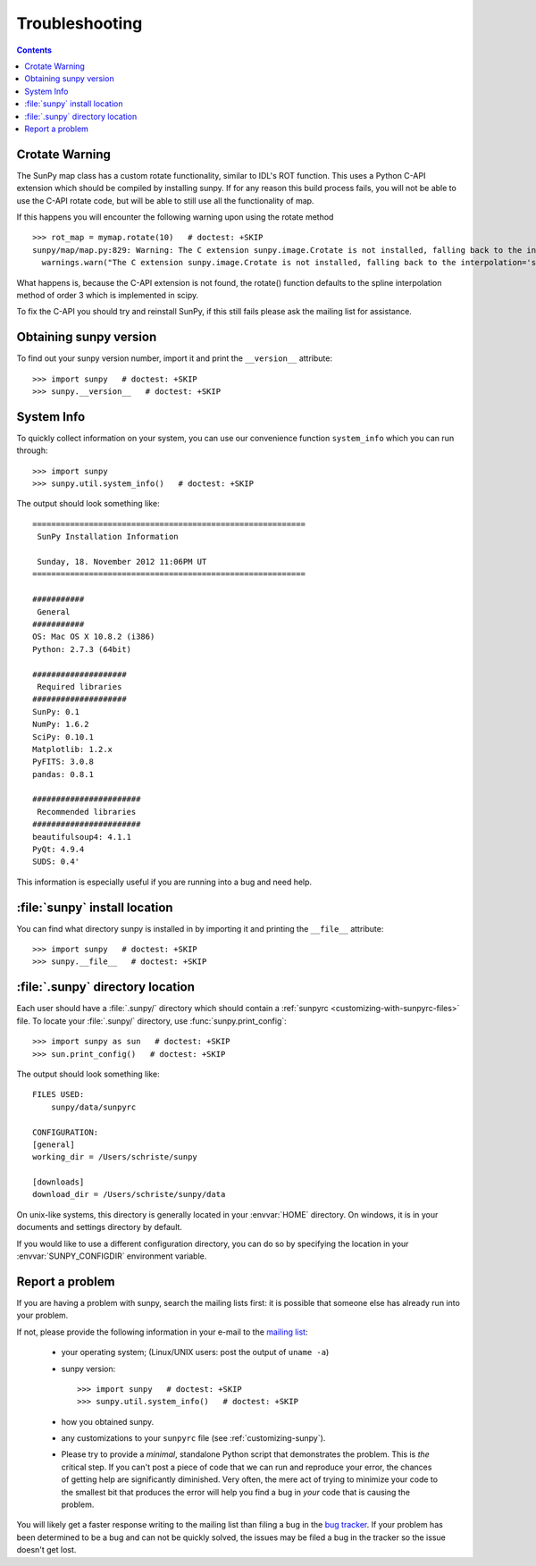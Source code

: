.. _troubleshooting-faq:

***************
Troubleshooting
***************

.. contents::
   :backlinks: none

.. _CrotateWarning:

Crotate Warning
===============

The SunPy map class has a custom rotate functionality, similar to IDL's ROT function.
This uses a Python C-API extension which should be compiled by installing sunpy.
If for any reason this build process fails, you will not be able to use the C-API
rotate code, but will be able to still use all the functionality of map.

If this happens you will encounter the following warning upon using the rotate
method
::

    >>> rot_map = mymap.rotate(10)   # doctest: +SKIP
    sunpy/map/map.py:829: Warning: The C extension sunpy.image.Crotate is not installed, falling back to the interpolation='spline' of order=3
      warnings.warn("The C extension sunpy.image.Crotate is not installed, falling back to the interpolation='spline' of order=3" ,Warning)

What happens is, because the C-API extension is not found, the rotate() function
defaults to the spline interpolation method of order 3 which is implemented in scipy.

To fix the C-API you should try and reinstall SunPy, if this still fails please
ask the mailing list for assistance.

.. _sunpy-version:

Obtaining sunpy version
============================

To find out your sunpy version number, import it and print the
``__version__`` attribute::

    >>> import sunpy   # doctest: +SKIP
    >>> sunpy.__version__   # doctest: +SKIP

.. _locating-sunpy-install:

System Info
===========

To quickly collect information on your system, you can use our convenience function
``system_info`` which you can run through: ::

    >>> import sunpy
    >>> sunpy.util.system_info()   # doctest: +SKIP

The output should look something like: ::

    ==========================================================
     SunPy Installation Information

     Sunday, 18. November 2012 11:06PM UT
    ==========================================================

    ###########
     General
    ###########
    OS: Mac OS X 10.8.2 (i386)
    Python: 2.7.3 (64bit)

    ####################
     Required libraries
    ####################
    SunPy: 0.1
    NumPy: 1.6.2
    SciPy: 0.10.1
    Matplotlib: 1.2.x
    PyFITS: 3.0.8
    pandas: 0.8.1

    #######################
     Recommended libraries
    #######################
    beautifulsoup4: 4.1.1
    PyQt: 4.9.4
    SUDS: 0.4'

This information is especially useful if you are running into a bug and need help.

:file:`sunpy` install location
===================================

You can find what directory sunpy is installed in by importing it
and printing the ``__file__`` attribute::

    >>> import sunpy   # doctest: +SKIP
    >>> sunpy.__file__   # doctest: +SKIP

.. _locating-matplotlib-config-dir:

:file:`.sunpy` directory location
======================================

Each user should have a :file:`.sunpy/` directory which should contain a
:ref:`sunpyrc <customizing-with-sunpyrc-files>` file. To locate your :file:`.sunpy/`
directory, use :func:`sunpy.print_config`::

    >>> import sunpy as sun   # doctest: +SKIP
    >>> sun.print_config()   # doctest: +SKIP

The output should look something like: ::

    FILES USED:
        sunpy/data/sunpyrc

    CONFIGURATION:
    [general]
    working_dir = /Users/schriste/sunpy

    [downloads]
    download_dir = /Users/schriste/sunpy/data

On unix-like systems, this directory is generally located in your
:envvar:`HOME` directory.  On windows, it is in your documents and
settings directory by default.

If you would like to use a different configuration directory, you can
do so by specifying the location in your :envvar:`SUNPY_CONFIGDIR`
environment variable.

.. _reporting-problems:

Report a problem
================

If you are having a problem with sunpy, search the mailing
lists first: it is possible that someone else has already run into
your problem.

If not, please provide the following information in your e-mail to the
`mailing list <http://groups.google.com/forum/#!forum/sunpy>`_:

  * your operating system; (Linux/UNIX users: post the output of ``uname -a``)

  * sunpy version::

        >>> import sunpy   # doctest: +SKIP
        >>> sunpy.util.system_info()   # doctest: +SKIP

  * how you obtained sunpy.

  * any customizations to your ``sunpyrc`` file (see
    :ref:`customizing-sunpy`).

  * Please try to provide a *minimal*,
    standalone Python script that demonstrates the problem.  This is
    *the* critical step.  If you can't post a piece of code that we
    can run and reproduce your error, the chances of getting help are
    significantly diminished.  Very often, the mere act of trying to
    minimize your code to the smallest bit that produces the error
    will help you find a bug in *your* code that is causing the
    problem.

You will likely get a faster response writing to the mailing list than
filing a bug in the `bug tracker <http://github.com/sunpy/sunpy/issues>`_.
If your problem has been determined to be a bug and can not be quickly solved, the issues
may be filed a bug in the tracker so the issue doesn't get lost.
